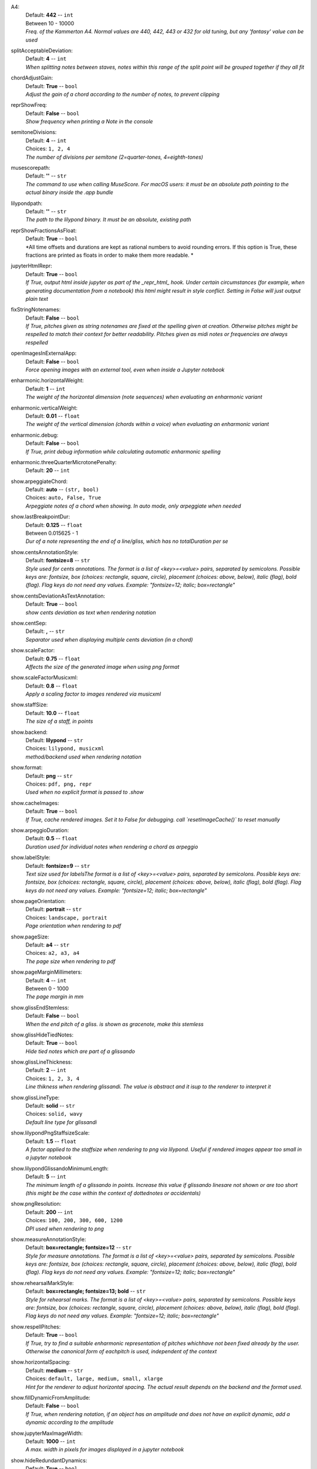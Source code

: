 .. _config_a4:

A4:
    | Default: **442**  -- ``int``
    | Between 10 - 10000
    | *Freq. of the Kammerton A4. Normal values are 440, 442, 443 or 432 for old tuning, but any 'fantasy' value can be used*

.. _config_splitacceptabledeviation:

splitAcceptableDeviation:
    | Default: **4**  -- ``int``
    | *When splitting notes between staves, notes within this range of the split point will be grouped together if they all fit*

.. _config_chordadjustgain:

chordAdjustGain:
    | Default: **True**  -- ``bool``
    | *Adjust the gain of a chord according to the number of notes, to prevent clipping*

.. _config_reprshowfreq:

reprShowFreq:
    | Default: **False**  -- ``bool``
    | *Show frequency when printing a Note in the console*

.. _config_semitonedivisions:

semitoneDivisions:
    | Default: **4**  -- ``int``
    | Choices: ``1, 2, 4``
    | *The number of divisions per semitone (2=quarter-tones, 4=eighth-tones)*

.. _config_musescorepath:

musescorepath:
    | Default: **''**  -- ``str``
    | *The command to use when calling MuseScore. For macOS users: it must be an absolute path pointing to the actual binary inside the .app bundle*

.. _config_lilypondpath:

lilypondpath:
    | Default: **''**  -- ``str``
    | *The path to the lilypond binary. It must be an absolute, existing path*

.. _config_reprshowfractionsasfloat:

reprShowFractionsAsFloat:
    | Default: **True**  -- ``bool``
    | *All time offsets and durations are kept as rational numbers to avoid rounding errors. If this option is True, these fractions are printed as floats in order to make them more readable. *

.. _config_jupyterhtmlrepr:

jupyterHtmlRepr:
    | Default: **True**  -- ``bool``
    | *If True, output html inside jupyter as part of the _repr_html_ hook. Under certain circumstances (for example, when generating documentation from a notebook) this html might result in style conflict. Setting in False will just output plain text*

.. _config_fixstringnotenames:

fixStringNotenames:
    | Default: **False**  -- ``bool``
    | *If True, pitches given as string notenames are fixed at the spelling given at creation. Otherwise pitches might be respelled to match their context for better readability. Pitches given as midi notes or frequencies are always respelled*

.. _config_openimagesinexternalapp:

openImagesInExternalApp:
    | Default: **False**  -- ``bool``
    | *Force opening images with an external tool, even when inside a Jupyter notebook*

.. _config_enharmonic_horizontalweight:

enharmonic.horizontalWeight:
    | Default: **1**  -- ``int``
    | *The weight of the horizontal dimension (note sequences) when evaluating an enharmonic variant*

.. _config_enharmonic_verticalweight:

enharmonic.verticalWeight:
    | Default: **0.01**  -- ``float``
    | *The weight of the vertical dimension (chords within a voice) when evaluating an enharmonic variant*

.. _config_enharmonic_debug:

enharmonic.debug:
    | Default: **False**  -- ``bool``
    | *If True, print debug information while calculating automatic enharmonic spelling*

.. _config_enharmonic_threequartermicrotonepenalty:

enharmonic.threeQuarterMicrotonePenalty:
    | Default: **20**  -- ``int``

.. _config_show_arpeggiatechord:

show.arpeggiateChord:
    | Default: **auto**  -- ``(str, bool)``
    | Choices: ``auto, False, True``
    | *Arpeggiate notes of a chord when showing. In auto mode, only arpeggiate when needed*

.. _config_show_lastbreakpointdur:

show.lastBreakpointDur:
    | Default: **0.125**  -- ``float``
    | Between 0.015625 - 1
    | *Dur of a note representing the end of a line/gliss, which has no totalDuration per se*

.. _config_show_centsannotationstyle:

show.centsAnnotationStyle:
    | Default: **fontsize=8**  -- ``str``
    | *Style used for cents annotations. The format is a list of <key>=<value> pairs, separated by semicolons. Possible keys are: fontsize, box (choices: rectangle, square, circle), placement (choices: above, below), italic (flag), bold (flag). Flag keys do not need any values. Example: "fontsize=12; italic; box=rectangle"*

.. _config_show_centsdeviationastextannotation:

show.centsDeviationAsTextAnnotation:
    | Default: **True**  -- ``bool``
    | *show cents deviation as text when rendering notation*

.. _config_show_centsep:

show.centSep:
    | Default: **,**  -- ``str``
    | *Separator used when displaying multiple cents deviation (in a chord)*

.. _config_show_scalefactor:

show.scaleFactor:
    | Default: **0.75**  -- ``float``
    | *Affects the size of the generated image when using png format*

.. _config_show_scalefactormusicxml:

show.scaleFactorMusicxml:
    | Default: **0.8**  -- ``float``
    | *Apply a scaling factor to images rendered via musicxml*

.. _config_show_staffsize:

show.staffSize:
    | Default: **10.0**  -- ``float``
    | *The size of a staff, in points*

.. _config_show_backend:

show.backend:
    | Default: **lilypond**  -- ``str``
    | Choices: ``lilypond, musicxml``
    | *method/backend used when rendering notation*

.. _config_show_format:

show.format:
    | Default: **png**  -- ``str``
    | Choices: ``pdf, png, repr``
    | *Used when no explicit format is passed to .show*

.. _config_show_cacheimages:

show.cacheImages:
    | Default: **True**  -- ``bool``
    | *If True, cache rendered images. Set it to False for debugging. call `resetImageCache()` to reset manually*

.. _config_show_arpeggioduration:

show.arpeggioDuration:
    | Default: **0.5**  -- ``float``
    | *Duration used for individual notes when rendering a chord as arpeggio*

.. _config_show_labelstyle:

show.labelStyle:
    | Default: **fontsize=9**  -- ``str``
    | *Text size used for labelsThe format is a list of <key>=<value> pairs, separated by semicolons. Possible keys are: fontsize, box (choices: rectangle, square, circle), placement (choices: above, below), italic (flag), bold (flag). Flag keys do not need any values. Example: "fontsize=12; italic; box=rectangle"*

.. _config_show_pageorientation:

show.pageOrientation:
    | Default: **portrait**  -- ``str``
    | Choices: ``landscape, portrait``
    | *Page orientation when rendering to pdf*

.. _config_show_pagesize:

show.pageSize:
    | Default: **a4**  -- ``str``
    | Choices: ``a2, a3, a4``
    | *The page size when rendering to pdf*

.. _config_show_pagemarginmillimeters:

show.pageMarginMillimeters:
    | Default: **4**  -- ``int``
    | Between 0 - 1000
    | *The page margin in mm*

.. _config_show_glissendstemless:

show.glissEndStemless:
    | Default: **False**  -- ``bool``
    | *When the end pitch of a gliss. is shown as gracenote, make this stemless*

.. _config_show_glisshidetiednotes:

show.glissHideTiedNotes:
    | Default: **True**  -- ``bool``
    | *Hide tied notes which are part of a glissando*

.. _config_show_glisslinethickness:

show.glissLineThickness:
    | Default: **2**  -- ``int``
    | Choices: ``1, 2, 3, 4``
    | *Line thikness when rendering glissandi. The value is abstract and it isup to the renderer to interpret it*

.. _config_show_glisslinetype:

show.glissLineType:
    | Default: **solid**  -- ``str``
    | Choices: ``solid, wavy``
    | *Default line type for glissandi*

.. _config_show_lilypondpngstaffsizescale:

show.lilypondPngStaffsizeScale:
    | Default: **1.5**  -- ``float``
    | *A factor applied to the staffsize when rendering to png via lilypond. Useful if rendered images appear too small in a jupyter notebook*

.. _config_show_lilypondglissandominimumlength:

show.lilypondGlissandoMinimumLength:
    | Default: **5**  -- ``int``
    | *The minimum length of a glissando in points. Increase this value if glissando linesare not shown or are too short (this might be the case within the context of dottednotes or accidentals)*

.. _config_show_pngresolution:

show.pngResolution:
    | Default: **200**  -- ``int``
    | Choices: ``100, 200, 300, 600, 1200``
    | *DPI used when rendering to png*

.. _config_show_measureannotationstyle:

show.measureAnnotationStyle:
    | Default: **box=rectangle; fontsize=12**  -- ``str``
    | *Style for measure annotations. The format is a list of <key>=<value> pairs, separated by semicolons. Possible keys are: fontsize, box (choices: rectangle, square, circle), placement (choices: above, below), italic (flag), bold (flag). Flag keys do not need any values. Example: "fontsize=12; italic; box=rectangle"*

.. _config_show_rehearsalmarkstyle:

show.rehearsalMarkStyle:
    | Default: **box=rectangle; fontsize=13; bold**  -- ``str``
    | *Style for rehearsal marks. The format is a list of <key>=<value> pairs, separated by semicolons. Possible keys are: fontsize, box (choices: rectangle, square, circle), placement (choices: above, below), italic (flag), bold (flag). Flag keys do not need any values. Example: "fontsize=12; italic; box=rectangle"*

.. _config_show_respellpitches:

show.respellPitches:
    | Default: **True**  -- ``bool``
    | *If True, try to find a suitable enharmonic representation of pitches whichhave not been fixed already by the user. Otherwise the canonical form of eachpitch is used, independent of the context*

.. _config_show_horizontalspacing:

show.horizontalSpacing:
    | Default: **medium**  -- ``str``
    | Choices: ``default, large, medium, small, xlarge``
    | *Hint for the renderer to adjust horizontal spacing. The actual result depends on the backend and the format used.*

.. _config_show_filldynamicfromamplitude:

show.fillDynamicFromAmplitude:
    | Default: **False**  -- ``bool``
    | *If True, when rendering notation, if an object has an amplitude and does not have an explicit dynamic, add a dynamic according to the amplitude*

.. _config_show_jupytermaximagewidth:

show.jupyterMaxImageWidth:
    | Default: **1000**  -- ``int``
    | *A max. width in pixels for images displayed in a jupyter notebook*

.. _config_show_hideredundantdynamics:

show.hideRedundantDynamics:
    | Default: **True**  -- ``bool``
    | *Hide redundant dynamics within a voice*

.. _config_show_asoluteoffsetfordetachedobjects:

show.asoluteOffsetForDetachedObjects:
    | Default: **False**  -- ``bool``
    | *When showing an object which has a parent but is shown detached from it, shouldthe absolute offset be used?*

.. _config_show_voicemaxstaves:

show.voiceMaxStaves:
    | Default: **1**  -- ``int``
    | Between 1 - 4
    | *The maximum number of staves per voice when showing a Voice as notation. A voiceis a sequence of non-simultaneous events (notes, chords, etc.) but these canbe exploded over multiple staves (for example, a chord might expand across awide range and would need multiple extra lines in any clef*

.. _config_show_clipnoteheadshape:

show.clipNoteheadShape:
    | Default: **square**  -- ``str``
    | Choices: ``, cluster, cross, diamond, harmonic, normal, rectangle, rhombus, slash, square, triangle, xcircle``
    | *Notehead shape to use for clips*

.. _config_show_referencestaffsize:

show.referenceStaffsize:
    | Default: **12.0**  -- ``float``
    | *Staff size used as a reference to convert between staff size and scaling factor. This allows to use staff size as a general way to indicate the scale of a score, independent of the backend*

.. _config_play_gain:

play.gain:
    | Default: **1.0**  -- ``float``
    | Between 0 - 1
    | *Default gain used when playing/recording*

.. _config_play_enginename:

play.engineName:
    | Default: **maelzel.core**  -- ``str``
    | *Name of the play engine used*

.. _config_play_instr:

play.instr:
    | Default: **sin**  -- ``str``
    | *Default instrument used for playback. A list of available instruments can be queried via `availableInstrs`. New instrument presets can be defined via `defPreset`*

.. _config_play_fade:

play.fade:
    | Default: **0.02**  -- ``float``
    | *default fade time*

.. _config_play_fadeshape:

play.fadeShape:
    | Default: **cos**  -- ``str``
    | Choices: ``cos, linear, scurve``
    | *Curve-shape used for fading in/out*

.. _config_play_pitchinterpolation:

play.pitchInterpolation:
    | Default: **linear**  -- ``str``
    | Choices: ``cos, linear``
    | *Curve shape for interpolating between pitches*

.. _config_play_numchannels:

play.numChannels:
    | Default: **2**  -- ``int``
    | Between 1 - 128
    | *Default number of channels (channels can be set explicitely when calling startPlayEngine*

.. _config_play_unschedfadeout:

play.unschedFadeout:
    | Default: **0.05**  -- ``float``
    | *fade out when stopping a note*

.. _config_play_backend:

play.backend:
    | Default: **default**  -- ``str``
    | Choices: ``alsa, auhal, default, jack, pa_cb, portaudio, pulse``
    | *backend used for playback*

.. _config_play_defaultamplitude:

play.defaultAmplitude:
    | Default: **1.0**  -- ``float``
    | Between 0 - 1
    | *The amplitude of a Note/Chord when an amplitude is needed and the object has an undefined amplitude. This is only used if play.useDynamics if False*

.. _config_play_defaultdynamic:

play.defaultDynamic:
    | Default: **f**  -- ``str``
    | Choices: ``f, ff, fff, ffff, mf, mp, p, pp, ppp, pppp``
    | *THe dynamic of a Note/Chord when a dynamic is needed. This is only used if play.useDynamics is True. Any event with an amplitude will use that amplitude instead*

.. _config_play_generalmidisoundfont:

play.generalMidiSoundfont:
    | Default: **''**  -- ``str``
    | *Path to a soundfont (sf2 file) with a general midi mapping*

.. _config_play_soundfontampdiv:

play.soundfontAmpDiv:
    | Default: **16384**  -- ``int``
    | *A divisor used to scale the amplitude of soundfonts to a range 0-1*

.. _config_play_soundfontinterpolation:

play.soundfontInterpolation:
    | Default: **linear**  -- ``str``
    | Choices: ``cubic, linear``
    | *Interpolation used when reading sample data from a soundfont.*

.. _config_play_schedlatency:

play.schedLatency:
    | Default: **0.05**  -- ``float``
    | *Added latency when scheduling events to ensure time precission*

.. _config_play_verbose:

play.verbose:
    | Default: **False**  -- ``bool``
    | *If True, outputs extra debugging information regarding playback*

.. _config_play_usedynamics:

play.useDynamics:
    | Default: **True**  -- ``bool``
    | *If True, any note/chord with a set dynamic will use that to modify its playback amplitude if no explicit amplitude is set*

.. _config_play_waitafterstart:

play.waitAfterStart:
    | Default: **0.5**  -- ``float``
    | *How much to wait for the sound engine to be operational after starting it*

.. _config_play_gracenoteduration:

play.gracenoteDuration:
    | Default: **1/14**  -- ``(int, float, str)``
    | *Duration assigned to a gracenote for playback (in quarternotes)*

.. _config_rec_blocking:

rec.blocking:
    | Default: **True**  -- ``bool``
    | *Should recording be blocking or should be done async?*

.. _config_rec_sr:

rec.sr:
    | Default: **44100**  -- ``int``
    | Choices: ``44100, 48000, 88200, 96000, 144000, 176400, 192000, 352800, 384000``
    | *Sample rate used when rendering offline*

.. _config_rec_ksmps:

rec.ksmps:
    | Default: **64**  -- ``int``
    | Choices: ``1, 16, 32, 64, 128, 256``
    | *Samples per cycle when rendering offline (passed as ksmps to csound)*

.. _config_rec_numchannels:

rec.numChannels:
    | Default: **2**  -- ``int``
    | Between 1 - 128
    | *The default number of channels when rendering to disk*

.. _config_rec_path:

rec.path:
    | Default: **''**  -- ``str``
    | *path used to save output files when rendering offline. If not given the default can be queried via `recordPath`*

.. _config_rec_quiet:

rec.quiet:
    | Default: **True**  -- ``bool``
    | *Supress debug output when calling csound as a subprocess*

.. _config_rec_compressionbitrate:

rec.compressionBitrate:
    | Default: **224**  -- ``int``
    | *default bitrate to use when encoding to ogg or mp3*

.. _config_rec_extratime:

rec.extratime:
    | Default: **0.0**  -- ``float``
    | Between 0.0 - inf

.. _config_htmltheme:

htmlTheme:
    | Default: **light**  -- ``str``
    | Choices: ``dark, light``
    | *Theme used when displaying html inside jupyter*

.. _config_quant_minbeatfractionacrossbeats:

quant.minBeatFractionAcrossBeats:
    | Default: **0.5**  -- ``float``
    | *when merging durations across beats, a merged totalDuration cannot be smaller than this totalDuration. This is to prevent joining durations across beats which might result in high rhythmic complexity*

.. _config_quant_nestedtuplets:

quant.nestedTuplets:
    | Default: **None**  -- ``(NoneType, bool)``
    | Choices: ``False, None, True``
    | *Are nested tuples allowed when quantizing? Not all display backends support nested tuples (musescore, used to render musicxml has no support for nested tuples). If None, this flag is determined based on the complexity preset (quant.complexity)*

.. _config_quant_nestedtupletsinmusicxml:

quant.nestedTupletsInMusicxml:
    | Default: **False**  -- ``bool``
    | *If False, nested tuplets default to False when rendering to musicxml. This is because some musicxml renderers (MuseScore, for example) do not render nested tuplets properly. Nested tuplets will still be enabled if the config options "quant.nestedTuplets" is explicitely set to True.*

.. _config_quant_breaksyncopationslevel:

quant.breakSyncopationsLevel:
    | Default: **weak**  -- ``str``
    | Choices: ``all, none, strong, weak``
    | *Level at which to break syncopations, one of "all" (break all syncopations), "weak (break only syncopations over secondary beats)", "strong" (break syncopations at strong beats) or "none" (do not break any syncopations)*

.. _config_quant_complexity:

quant.complexity:
    | Default: **high**  -- ``str``
    | Choices: ``high, highest, low, lowest, medium``
    | *Controls the allowed complexity in the notation. The higher the complexity, the more accurate the quantization, at the cost of a more complex notation. *

.. _config_quant_divisionerrorweight:

quant.divisionErrorWeight:
    | Default: **None**  -- ``NoneType``
    | *A weight (between 0 and 1) applied to the penalty of complex quantization of the beat. The higher this value is, the simpler the subdivision chosen. If set to None, this value is derived from the complexity preset (quant.complexity)*

.. _config_quant_griderrorweight:

quant.gridErrorWeight:
    | Default: **None**  -- ``NoneType``
    | *A weight (between 0 and 1) applied to the deviation of a quantization to the actual attack times and durations during quantization. The higher this value, the more accurate the quantization (possibly resulting in more complex subdivisions of the beat). If None, the value is derived from the complexity preset (quant.complexity)*

.. _config_quant_rhythmcomplexityweight:

quant.rhythmComplexityWeight:
    | Default: **None**  -- ``NoneType``
    | *A weight (between 0 and 1) applied to the penalty calculated from the complexity of the rhythm during quantization. A higher value results in more complex rhythms being considered for quantization. If None, the value is derived from the complexity (quant.complexity)*

.. _config_quant_griderrorexp:

quant.gridErrorExp:
    | Default: **None**  -- ``NoneType``
    | *An exponent applied to the grid error. The grid error is a value between 0-1 which indicates how accurate the grid representation is for a given quantization (a value of 0 indicates perfect timing). An exponent betwenn 0 < exp <= 1 will make grid errors weight more dramatically as they diverge from the most accurate solution. If None, the value is derived from the complexity setting (quant.complexity)*

.. _config_quant_debug:

quant.debug:
    | Default: **False**  -- ``bool``
    | *Turns on debugging for the quantization process. This will show how different divisions of the beat are being evaluated by the quantizer in terms of what is contributing more to the ranking. With this information it is possible to adjust the weights (quant.rhythmCompleityWeight, quant.divisionErrorWeight, etc)*

.. _config_quant_debugshownumrows:

quant.debugShowNumRows:
    | Default: **50**  -- ``int``
    | *When quantization debugging is turned on this setting limits the number of different quantization possibilities shown*

.. _config_dynamiccurveshape:

dynamicCurveShape:
    | Default: **expon(0.3)**  -- ``str``
    | *The shape used to create the default dynamics curve. The most convenient shape is some variation of an exponential, given as expon(exp), where exp is the exponential used. exp < 1 will result in more resolution for soft dynamics*

.. _config_dynamiccurvemindb:

dynamicCurveMindb:
    | Default: **-60**  -- ``int``
    | Between -160 - 0
    | *The amplitude (in dB) corresponding to the softest dynamic*

.. _config_dynamiccurvemaxdb:

dynamicCurveMaxdb:
    | Default: **0**  -- ``int``
    | Between -160 - 0
    | *The amplitude (in dB) corresponding to the loudest dynamic*

.. _config_dynamiccurvedynamics:

dynamicCurveDynamics:
    | Default: **ppp pp p mp mf f ff fff**  -- ``str``
    | *Possible dynamic steps. A string with all dynamic steps, sorted from softest to loudest*
